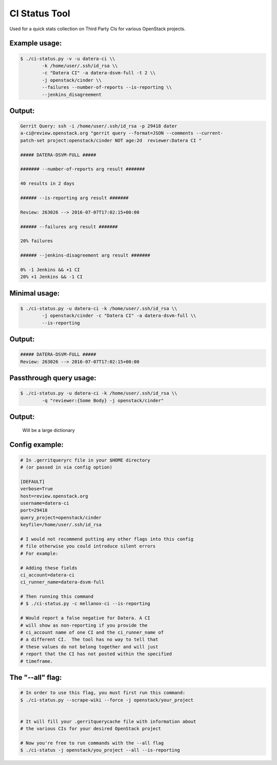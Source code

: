 CI Status Tool
==============

Used for a quick stats collection on Third Party CIs for various OpenStack
projects.

Example usage:
--------------

.. code-block:: bash

    $ ./ci-status.py -v -u datera-ci \\
            -k /home/user/.ssh/id_rsa \\
            -c "Datera CI" -a datera-dsvm-full -t 2 \\
            -j openstack/cinder \\
            --failures --number-of-reports --is-reporting \\
            --jenkins_disagreement

Output:
-------

.. code-block:: text

    Gerrit Query: ssh -i /home/user/.ssh/id_rsa -p 29418 dater
    a-ci@review.openstack.org "gerrit query --format=JSON --comments --current-
    patch-set project:openstack/cinder NOT age:2d  reviewer:Datera CI "

    ##### DATERA-DSVM-FULL #####

    ####### --number-of-reports arg result #######

    40 results in 2 days

    ###### --is-reporting arg result #######

    Review: 263026 --> 2016-07-07T17:02:15+00:00

    ###### --failures arg result #######

    20% failures

    ###### --jenkins-disagreement arg result #######

    0% -1 Jenkins && +1 CI
    20% +1 Jenkins && -1 CI

Minimal usage:
--------------

.. code-block:: bash

    $ ./ci-status.py -u datera-ci -k /home/user/.ssh/id_rsa \\
            -j openstack/cinder -c "Datera CI" -a datera-dsvm-full \\
            --is-reporting

Output:
-------

.. code-block:: text

    ##### DATERA-DSVM-FULL #####
    Review: 263026 --> 2016-07-07T17:02:15+00:00

Passthrough query usage:
------------------------

.. code-block:: bash

    $ ./ci-status.py -u datera-ci -k /home/user/.ssh/id_rsa \\
            -q "reviewer:{Some Body} -j openstack/cinder"

Output:
-------

    Will be a large dictionary

Config example:
---------------

.. code-block:: ini

    # In .gerritqueryrc file in your $HOME directory
    # (or passed in via config option)

    [DEFAULT]
    verbose=True
    host=review.openstack.org
    username=datera-ci
    port=29418
    query_project=openstack/cinder
    keyfile=/home/user/.ssh/id_rsa

    # I would not recommend putting any other flags into this config
    # file otherwise you could introduce silent errors
    # For example:

    # Adding these fields
    ci_account=datera-ci
    ci_runner_name=datera-dsvm-full

    # Then running this command
    # $ ./ci-status.py -c mellanox-ci --is-reporting

    # Would report a false negative for Datera. A CI
    # will show as non-reporting if you provide the
    # ci_account name of one CI and the ci_runner_name of
    # a different CI.  The tool has no way to tell that
    # these values do not belong together and will just
    # report that the CI has not posted within the specified
    # timeframe.

The "--all" flag:
-----------------

.. code-block:: bash

    # In order to use this flag, you must first run this command:
    $ ./ci-status.py --scrape-wiki --force -j openstack/your_project


    # It will fill your .gerritquerycache file with information about
    # the various CIs for your desired OpenStack project

    # Now you're free to run commands with the --all flag
    $ ./ci-status -j openstack/you_project --all --is-reporting
